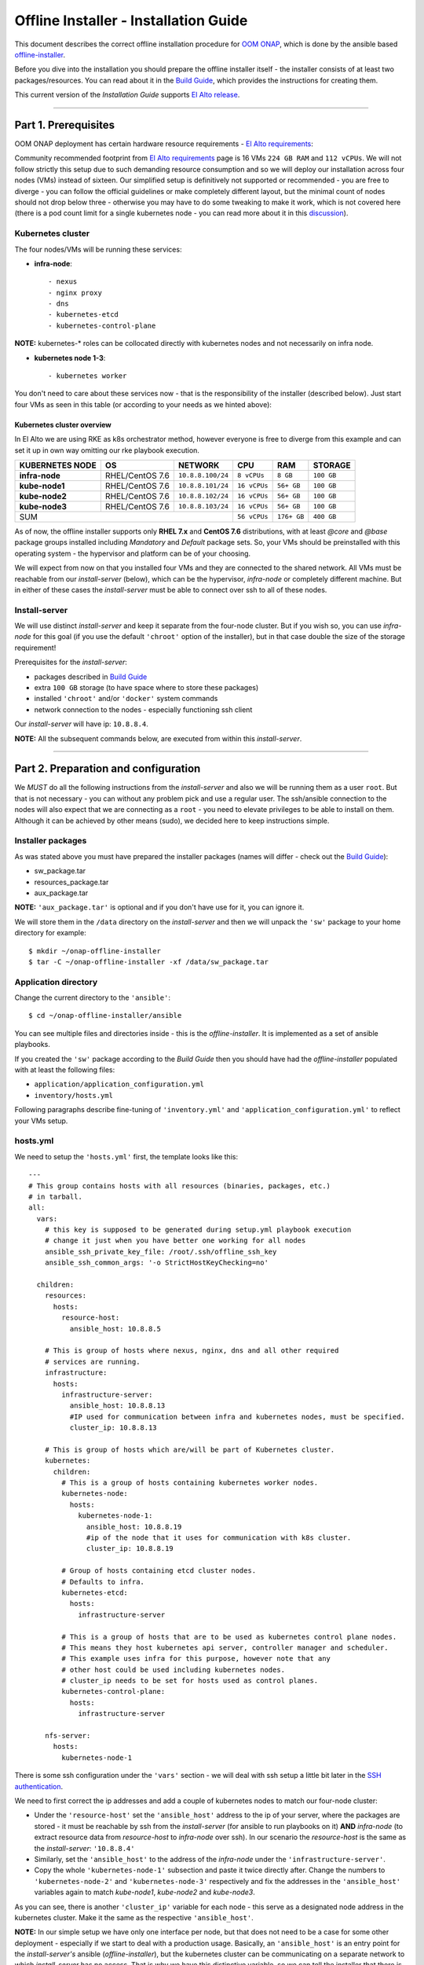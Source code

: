 .. This work is licensed under a Creative Commons Attribution 4.0 International License.
.. http://creativecommons.org/licenses/by/4.0
.. Copyright 2021 Samsung Electronics Co., Ltd.

Offline Installer - Installation Guide
======================================

This document describes the correct offline installation procedure for `OOM ONAP`_, which is done by the ansible based `offline-installer <https://gerrit.onap.org/r/#/admin/projects/oom/offline-installer>`_.

Before you dive into the installation you should prepare the offline installer itself - the installer consists of at least two packages/resources. You can read about it in the `Build Guide`_, which provides the instructions for creating them.

This current version of the *Installation Guide* supports `El Alto release`_.

-----

Part 1. Prerequisites
---------------------

OOM ONAP deployment has certain hardware resource requirements - `El Alto requirements`_:

Community recommended footprint from `El Alto requirements`_ page is 16 VMs ``224 GB RAM`` and ``112 vCPUs``. We will not follow strictly this setup due to such demanding resource consumption and so we will deploy our installation across four nodes (VMs) instead of sixteen. Our simplified setup is definitively not supported or recommended - you are free to diverge - you can follow the official guidelines or make completely different layout, but the minimal count of nodes should not drop below three - otherwise you may have to do some tweaking to make it work, which is not covered here (there is a pod count limit for a single kubernetes node - you can read more about it in this `discussion <https://lists.onap.org/g/onap-discuss/topic/oom_110_kubernetes_pod/25213556>`_).

Kubernetes cluster
~~~~~~~~~~~~~~~~~~

The four nodes/VMs will be running these services:

- **infra-node**::

    - nexus
    - nginx proxy
    - dns
    - kubernetes-etcd
    - kubernetes-control-plane

**NOTE:** kubernetes-* roles can be collocated directly with kubernetes nodes and not necessarily on infra node.

- **kubernetes node 1-3**::

    - kubernetes worker

You don't need to care about these services now - that is the responsibility of the installer (described below). Just start four VMs as seen in this table (or according to your needs as we hinted above):

.. _Overview table of the kubernetes cluster:

Kubernetes cluster overview
^^^^^^^^^^^^^^^^^^^^^^^^^^^

In El Alto we are using RKE as k8s orchestrator method, however everyone is free to diverge from this example and can set it up in own way omitting our rke playbook execution.

=================== ================== ==================== ============== ============ ===============
KUBERNETES NODE     OS                 NETWORK              CPU            RAM          STORAGE
=================== ================== ==================== ============== ============ ===============
**infra-node**      RHEL/CentOS 7.6    ``10.8.8.100/24``    ``8 vCPUs``    ``8 GB``     ``100 GB``
**kube-node1**      RHEL/CentOS 7.6    ``10.8.8.101/24``    ``16 vCPUs``   ``56+ GB``   ``100 GB``
**kube-node2**      RHEL/CentOS 7.6    ``10.8.8.102/24``    ``16 vCPUs``   ``56+ GB``   ``100 GB``
**kube-node3**      RHEL/CentOS 7.6    ``10.8.8.103/24``    ``16 vCPUs``   ``56+ GB``   ``100 GB``
SUM                                                         ``56 vCPUs``   ``176+ GB``  ``400 GB``
=========================================================== ============== ============ ===============

As of now, the offline installer supports only **RHEL 7.x** and **CentOS 7.6** distributions, with at least *@core* and *@base* package groups installed including *Mandatory* and *Default* package sets. So, your VMs should be preinstalled with this operating system - the hypervisor and platform can be of your choosing.

We will expect from now on that you installed four VMs and they are connected to the shared network. All VMs must be reachable from our *install-server* (below), which can be the hypervisor, *infra-node* or completely different machine. But in either of these cases the *install-server* must be able to connect over ssh to all of these nodes.

Install-server
~~~~~~~~~~~~~~

We will use distinct *install-server* and keep it separate from the four-node cluster. But if you wish so, you can use *infra-node* for this goal (if you use the default ``'chroot'`` option of the installer), but in that case double the size of the storage requirement!

Prerequisites for the *install-server*:

- packages described in `Build Guide`_
- extra ``100 GB`` storage (to have space where to store these packages)
- installed ``'chroot'`` and/or ``'docker'`` system commands
- network connection to the nodes - especially functioning ssh client

Our *install-server* will have ip: ``10.8.8.4``.

**NOTE:** All the subsequent commands below, are executed from within this *install-server*.

-----

Part 2. Preparation and configuration
-------------------------------------

We *MUST* do all the following instructions from the *install-server* and also we will be running them as a user ``root``. But that is not necessary - you can without any problem pick and use a regular user. The ssh/ansible connection to the nodes will also expect that we are connecting as a ``root`` - you need to elevate privileges to be able to install on them. Although it can be achieved by other means (sudo), we decided here to keep instructions simple.

Installer packages
~~~~~~~~~~~~~~~~~~

As was stated above you must have prepared the installer packages (names will differ - check out the `Build Guide`_):

- sw_package.tar
- resources_package.tar
- aux_package.tar

**NOTE:** ``'aux_package.tar'`` is optional and if you don't have use for it, you can ignore it.

We will store them in the ``/data`` directory on the *install-server* and then we will unpack the ``'sw'`` package to your home directory for example::

    $ mkdir ~/onap-offline-installer
    $ tar -C ~/onap-offline-installer -xf /data/sw_package.tar

Application directory
~~~~~~~~~~~~~~~~~~~~~

Change the current directory to the ``'ansible'``::

    $ cd ~/onap-offline-installer/ansible

You can see multiple files and directories inside - this is the *offline-installer*. It is implemented as a set of ansible playbooks.

If you created the ``'sw'`` package according to the *Build Guide* then you should have had the *offline-installer* populated with at least the following files:

- ``application/application_configuration.yml``
- ``inventory/hosts.yml``

Following paragraphs describe fine-tuning of ``'inventory.yml'`` and ``'application_configuration.yml'`` to reflect your VMs setup.

hosts.yml
~~~~~~~~~

We need to setup the ``'hosts.yml'`` first, the template looks like this::

    ---
    # This group contains hosts with all resources (binaries, packages, etc.)
    # in tarball.
    all:
      vars:
        # this key is supposed to be generated during setup.yml playbook execution
        # change it just when you have better one working for all nodes
        ansible_ssh_private_key_file: /root/.ssh/offline_ssh_key
        ansible_ssh_common_args: '-o StrictHostKeyChecking=no'

      children:
        resources:
          hosts:
            resource-host:
              ansible_host: 10.8.8.5

        # This is group of hosts where nexus, nginx, dns and all other required
        # services are running.
        infrastructure:
          hosts:
            infrastructure-server:
              ansible_host: 10.8.8.13
              #IP used for communication between infra and kubernetes nodes, must be specified.
              cluster_ip: 10.8.8.13

        # This is group of hosts which are/will be part of Kubernetes cluster.
        kubernetes:
          children:
            # This is a group of hosts containing kubernetes worker nodes.
            kubernetes-node:
              hosts:
                kubernetes-node-1:
                  ansible_host: 10.8.8.19
                  #ip of the node that it uses for communication with k8s cluster.
                  cluster_ip: 10.8.8.19

            # Group of hosts containing etcd cluster nodes.
            # Defaults to infra.
            kubernetes-etcd:
              hosts:
                infrastructure-server

            # This is a group of hosts that are to be used as kubernetes control plane nodes.
            # This means they host kubernetes api server, controller manager and scheduler.
            # This example uses infra for this purpose, however note that any
            # other host could be used including kubernetes nodes.
            # cluster_ip needs to be set for hosts used as control planes.
            kubernetes-control-plane:
              hosts:
                infrastructure-server

        nfs-server:
          hosts:
            kubernetes-node-1

There is some ssh configuration under the ``'vars'`` section - we will deal with ssh setup a little bit later in the `SSH authentication`_.

We need to first correct the ip addresses and add a couple of kubernetes nodes to match our four-node cluster:

- Under the ``'resource-host'`` set the ``'ansible_host'`` address to the ip of your server, where the packages are stored - it must be reachable by ssh from the *install-server* (for ansible to run playbooks on it)  **AND** *infra-node* (to extract resource data from *resource-host* to *infra-node* over ssh). In our scenario the *resource-host* is the same as the *install-server*: ``'10.8.8.4'``
- Similarly, set the ``'ansible_host'`` to the address of the *infra-node* under the ``'infrastructure-server'``.
- Copy the whole ``'kubernetes-node-1'`` subsection and paste it twice directly after.  Change the numbers to ``'kubernetes-node-2'`` and ``'kubernetes-node-3'`` respectively and fix the addresses in the ``'ansible_host'`` variables again to match *kube-node1*, *kube-node2* and *kube-node3*.

As you can see, there is another ``'cluster_ip'`` variable for each node - this serve as a designated node address in the kubernetes cluster. Make it the same as the respective ``'ansible_host'``.

**NOTE:** In our simple setup we have only one interface per node, but that does not need to be a case for some other deployment - especially if we start to deal with a production usage. Basically, an ``'ansible_host'`` is an entry point for the *install-server's* ansible (*offline-installer*), but the kubernetes cluster can be communicating on a separate network to which *install-server* has no access. That is why we have this distinctive variable, so we can tell the installer that there is a different network, where we want to run the kubernetes traffic and what address each node has on such a network.

After all the changes, the ``'hosts.yml'`` should look similar to this::

    ---
    # This group contains hosts with all resources (binaries, packages, etc.)
    # in tarball.
    all:
      vars:
        # this key is supposed to be generated during setup.yml playbook execution
        # change it just when you have better one working for all nodes
        ansible_ssh_private_key_file: /root/.ssh/offline_ssh_key
        ansible_ssh_common_args: '-o StrictHostKeyChecking=no'

      children:
        resources:
          hosts:
            resource-host:
              ansible_host: 10.8.8.4

        # This is group of hosts where nexus, nginx, dns and all other required
        # services are running.
        infrastructure:
          hosts:
            infrastructure-server:
              ansible_host: 10.8.8.100
              #IP used for communication between infra and kubernetes nodes, must be specified.
              cluster_ip: 10.8.8.100

        # This is group of hosts which are/will be part of Kubernetes cluster.
        kubernetes:
          children:
            # This is a group of hosts containing kubernetes worker nodes.
            kubernetes-node:
              hosts:
                kubernetes-node-1:
                  ansible_host: 10.8.8.101
                  #ip of the node that it uses for communication with k8s cluster.
                  cluster_ip: 10.8.8.101
                kubernetes-node-2:
                  ansible_host: 10.8.8.102
                  #ip of the node that it uses for communication with k8s cluster.
                  cluster_ip: 10.8.8.102
                kubernetes-node-3:
                  ansible_host: 10.8.8.103
                  #ip of the node that it uses for communication with k8s cluster.
                  cluster_ip: 10.8.8.103

            # Group of hosts containing etcd cluster nodes.
            # Defaults to infra.
            kubernetes-etcd:
              hosts:
                infrastructure-server

            # This is a group of hosts that are to be used as kubernetes control plane nodes.
            # This means they host kubernetes api server, controller manager and scheduler.
            # This example uses infra for this purpose, however note that any
            # other host could be used including kubernetes nodes.
            # cluster_ip needs to be set for hosts used as control planes.
            kubernetes-control-plane:
              hosts:
                infrastructure-server

        nfs-server:
          hosts:
            kubernetes-node-1

application_configuration.yml
~~~~~~~~~~~~~~~~~~~~~~~~~~~~~

Here, we will be interested in the following variables:

- ``resources_dir``
- ``resources_filename``
- ``aux_resources_filename``
- ``app_data_path``
- ``aux_data_path``
- ``app_name``
- ``timesync``

``'resource_dir'``, ``'resources_filename'`` and ``'aux_resources_filename'`` must correspond to the file paths on the *resource-host* (variable ``'resource_host'``), which is in our case the *install-server*.

The ``'resource_dir'`` should be set to ``'/data'``, ``'resources_filename'`` to ``'resources_package.tar'`` and ``'aux_resources_filename'`` to ``'aux_package.tar'``. The values should be the same as are in the `Installer packages`_ section.

``'app_data_path'`` is the absolute path on the *infra-node* to where the package ``'resources_package.tar'`` will be extracted and similarly ``'aux_data_path'`` is another absolute path for ``'aux_package.tar'``. Both the paths are fully arbitrary, but they should point to the filesystem with enough space - the storage requirement in `Overview table of the kubernetes cluster`_.

**NOTE:** As we mentioned in `Installer packages`_ - the auxiliary package is not mandatory and we will not utilize it in here either.

The ``'app_name'`` variable should be short and descriptive. We will set it simply to: ``onap``.

The ``'timesync'`` variable is optional and controls synchronisation of the system clock on hosts. It should be configured only if a custom NTP server is available and needed. Such a time authority should be on a host reachable from all installation nodes. If this setting is not provided then the default behavior is to setup NTP daemon on infra-node and sync all kube-nodes' time with it.

If you wish to provide your own NTP servers configure their IPs as follows::

    timesync:
      servers:
       - <ip address of NTP_1>
       - <...>
       - <ip address of NTP_N>

Another time adjustment related variables are ``'timesync.slewclock'`` and ``'timesync.timezone'`` .
First one can have value of ``'true'`` or ``'false'`` (default). It controls whether (in case of big time difference compared to server) time should be adjusted gradually by slowing down or speeding up the clock as required (``'true'``) or in one step (``'false'``)::

    timesync:
      slewclock: true

Second one controls time zone setting on host. It's value should be time zone name according to tz database names with ``'Universal'`` being the default one::

    timesync.
      timezone: UTC

``'timesync.servers'``, ``'timesync.slewclock'`` and ``'timesync.timezone'`` settings can be used independently.

Final configuration can resemble the following::

    resources_dir: /data
    resources_filename: resources_package.tar
    app_data_path: /opt/onap
    app_name: onap
    timesync:
      servers:
        - 192.168.0.1
        - 192.168.0.2
      slewclock: true
      timezone: UTC

Helm chart value overrides
^^^^^^^^^^^^^^^^^^^^^^^^^^

In El Alto OOM charts are coming with all ONAP components disabled, this setting is also prepackaged within our sw_package.tar. Luckily there are multiple ways supported how to override this setting. It's also necessary for setting-up VIM specific entries and basically to configure any stuff with non default values.

First option is to use ``overrides`` key in ``application_configuration.yml``.
These settings will override helm values originally stored in ``values.yaml`` files in helm chart directories.

For example, the following lines could be appended to ``application_configuration.yml`` to set up managed openstack credentials for onap's so component::

    overrides:
      so:
        config:
          openStackUserName: "os_user"
          openStackRegion: "region_name"
          openStackKeyStoneUrl: "keystone_url"
          openStackEncryptedPasswordHere: "encrypted_password"

In addition or alternatively to that one can configure ``helm_override_files`` key, which is new feature implemented in Change-Id: I8b8ded38b39aa9a75e55fc63fa0e11b986556cb8.

SSH authentication
~~~~~~~~~~~~~~~~~~

We are almost finished with the configuration and we are close to start the installation, but we need to setup password-less login from *install-server* to the nodes.

You can use the ansible playbook ``'setup.yml'`` like this::

    $ ./run_playbook.sh -i inventory/hosts.yml setup.yml -u root --ask-pass

You will be asked for password per each node and the playbook will generate a unprotected ssh key-pair ``'~/.ssh/offline_ssh_key'``, which will be distributed to the nodes.

Another option is to generate a ssh key-pair manually. We strongly advise you to protect it with a passphrase, but for simplicity we will showcase generating of a private key without any such protection::

    $ ssh-keygen -N "" -f ~/.ssh/identity

The next step will be to distribute the public key to these nodes and from that point no password is needed::

    $ for ip in 100 101 102 103 ; do ssh-copy-id -i ~/.ssh/identity.pub root@10.8.8.${ip} ; done

This command behaves almost identically to the ``'setup.yml'`` playbook.

If you generated the ssh key manually then you can now run the ``'setup.yml'`` playbook like this and achieve the same result as in the first execution::

    $ ./run_playbook.sh -i inventory/hosts.yml setup.yml

This time it should not ask you for any password - of course this is very redundant, because you just distributed two ssh keys for no good reason.

We can finally edit and finish the configuration of the ``'hosts.yml'``:

- if you used the ``'setup.yml'`` playbook then you can just leave this line as it is::

    ansible_ssh_private_key_file: /root/.ssh/offline_ssh_key

- if you created a ssh key manually then change it like this::

    ansible_ssh_private_key_file: /root/.ssh/identity

-----

Part 3. Installation
--------------------

We should have the configuration complete and be ready to start the installation. The installation is done via ansible playbooks, which are run either inside a **chroot** environment (default) or from the **docker** container. If for some reason you want to run playbooks from the docker instead of chroot then you cannot use *infra-node* or any other *kube-node* as the *install-server* - otherwise you risk that installation will fail due to restarting of the docker service.

If you built your ``'sw'`` package well then there should be the file ``'ansible_chroot.tgz'`` inside the ``'docker'`` directory. If not then you must create it - to learn how to do that and to get more info about the scripts dealing with docker and chroot, go to `Appendix 1. Ansible execution/bootstrap`_

We will use the default chroot option so we don't need any docker service to be running.

Installation is actually very straightforward now::

    $ ./run_playbook.sh -i inventory/hosts.yml -e @application/application_configuration.yml site.yml

This will take a while so be patient.

``'site.yml'`` playbook actually runs in the order the following playbooks:

- ``upload_resources.yml``
- ``infrastructure.yml``
- ``rke.yml``
- ``application.yml``

----

Part 4. Post-installation and troubleshooting
---------------------------------------------

After all of the playbooks are run successfully, it will still take a lot of time until all pods are up and running. You can monitor your newly created kubernetes cluster for example like this::

    $ ssh -i ~/.ssh/offline_ssh_key root@10.8.8.100 # tailor this command to connect to your infra-node
    $ watch -d -n 5 'kubectl get pods --all-namespaces'

Alternatively you can monitor progress with ``helm_deployment_status.py`` script located in offline-installer directory. Transfer it to infra-node and run::

    $ python helm_deployment_status.py -n <namespace_name> # namespace defaults to onap

To automatically verify functionality with healthchecks after deployment becomes ready or after timeout period expires, append ``-hp`` switch followed by the full path to the healthcheck script and ``--health-mode`` optional switch with appropriate mode supported by that script (``health`` by default, ``--help`` displays available modes)::

    $ python helm_deployment_status.py -hp <app_data_path>/<app_name>/helm_charts/robot/ete-k8s.sh --health-mode <healthcheck mode>

It is strongly recommended to tailor ``helm_deployment_status.py`` to your needs since default values might not be what you'd expect. The defaults can be displayed with ``--help`` switch.

Final result of installation varies based on number of k8s nodes used and distribution of pods. In some dev envs we quite frequently hit problems with not all pods properly deployed. In successful deployments all jobs should be in successful state.
This can be verified using ::

    $ kubectl get jobs -n <namespace>

If some of the job is hanging in some wrong end-state like ``'BackoffLimitExceeded'`` manual intervention is required to heal this and make also dependent jobs passing. More details about particular job state can be obtained using ::

    $ kubectl describe job -n <namespace> <job_name>

If manual intervention is required, one can remove failing job and retry helm install command directly, which will not launch full deployment but rather check current state of the system and rebuild parts which are not up & running. Exact commands are as follows ::

    $ kubectl delete job -n <namespace> <job_name>
    $ helm deploy <env_name> <helm_chart_name> --namespace <namespace_name>

    E.g. helm deploy dev local/onap --namespace onap

Once all pods are properly deployed and in running state, one can verify functionality e.g. by running onap healthchecks ::

    $ cd <app_data_path>/<app_name>/helm_charts/robot
    $ ./ete-k8s.sh onap health

For better work with terminal screen and jq packages were added . It can be installed from resources directory.

Screen is a terminal multiplexer. With screen it is possible to have more terminal instances active. Screen as well keeps active SSH connections even terminal is closed.

Jq can be used for editing json data format as output of kubectl. For example jq was used to troubleshoot `SDNC-739 (UEB - Listener in Crashloopback) <https://jira.onap.org/browse/SDNC-739/>`_ ::

    $ kubectl -n onap get job onap-sdc-sdc-be-config-backend -o json | jq "del(.spec.selector)" | jq "del(.spec.template.metadata.labels)" | kubectl -n onap replace --force -f -

-----

Appendix 1. Ansible execution/bootstrap
---------------------------------------

There are two ways how to easily run the installer's ansible playbooks:

- If you already have or can install a docker then you can build the provided ``'Dockerfile'`` for the ansible and run playbooks in the docker container.
- Another way to deploy ansible is via chroot environment which is bundled together within this directory.

(Re)build docker image and/or chroot archive
~~~~~~~~~~~~~~~~~~~~~~~~~~~~~~~~~~~~~~~~~~~~

Inside the ``'docker'`` directory is the ``'Dockerfile'`` and ``'build_ansible_image.sh'`` script. You can run ``'build_ansible_image.sh'`` script on some machine with the internet connectivity and it will download all required packages needed for building the ansible docker image and for exporting it into a flat chroot environment.

Built image is exported into ``'ansible_chroot.tgz'`` archive in the same (``'docker'``) directory.

This script has two optional arguments:

#. ansible version
#. docker image name

**Note:** if optional arguments are not used, docker image name will be set to ``'ansible'`` by default.

Launching ansible playbook using chroot environment
~~~~~~~~~~~~~~~~~~~~~~~~~~~~~~~~~~~~~~~~~~~~~~~~~~~

This is the default and preferred way of running ansible playbooks in an offline environment as there is no dependency on docker to be installed on the system. Chroot environment is already provided by included archive ``'ansible_chroot.tgz'``.

It should be available in the ``'docker'`` directory as the end-result of the packaging script or after manual run of the ``'build_ansible_image.sh'`` script referenced above.

All playbooks can be executed via ``'./run_playbook.sh'`` wrapper script.

To get more info about the way how the ``'./run_playbook.sh'`` wrapper script should be used, run::

    $ ./run_playbook.sh

The main purpose of this wrapper script is to provide the ansible framework to a machine where it was bootstrapped without need of installing additional packages. The user can run this to display ``'ansible-playbook'`` command help::

    $ ./run_playbook.sh --help

Developers notes
~~~~~~~~~~~~~~~~

* There are two scripts which work in tandem for creating and running chroot
* First one can convert docker image into chroot directory
* Second script will automate chrooting (necessary steps for chroot to work and cleanup)
* Both of them have help - just run::

    $ cd docker
    $ ./create_docker_chroot.sh help
    $ ./run_chroot.sh help

Example usage::

    $ sudo su
    $ docker/create_docker_chroot.sh convert some_docker_image ./new_name_for_chroot
    $ cat ./new_name_for_chroot/README.md
    $ docker/run_chroot.sh execute ./new_name_for_chroot cat /etc/os-release 2>/dev/null

Launching ansible playbook using docker container (ALTERNATIVE APPROACH)
~~~~~~~~~~~~~~~~~~~~~~~~~~~~~~~~~~~~~~~~~~~~~~~~~~~~~~~~~~~~~~~~~~~~~~~~

This option is here just to keep support for the older method which relies on a running docker service. For the offline deployment use the chroot option as indicated above.

You will not need ``'ansible_chroot.tgz'`` archive anymore, but the new requirement is a prebuilt docker image of ansible (based on the provided ``'Dockerfile'``). It should be available in your local docker repository (otherwise the default name ``'ansible'`` may fetch unwanted image from default registry!).

To trigger this functionality and to run ``'ansible-playbook'`` inside a docker container instead of the chroot environment, you must first set the ``ANSIBLE_DOCKER_IMAGE`` variable. The value must be a name of the built ansible docker image.

Usage is basically the same as with the default chroot way - the only difference is the existence of the environment variable::

    $ ANSIBLE_DOCKER_IMAGE=ansible ./run_playbook.sh --help

-----

.. _Build Guide: ./BuildGuide.rst
.. _El Alto requirements: https://onap.readthedocs.io/en/elalto/guides/onap-developer/settingup/index.html#installing-onap
.. _El Alto release: https://docs.onap.org/en/elalto/release/
.. _OOM ONAP: https://wiki.onap.org/display/DW/ONAP+Operations+Manager+Project
